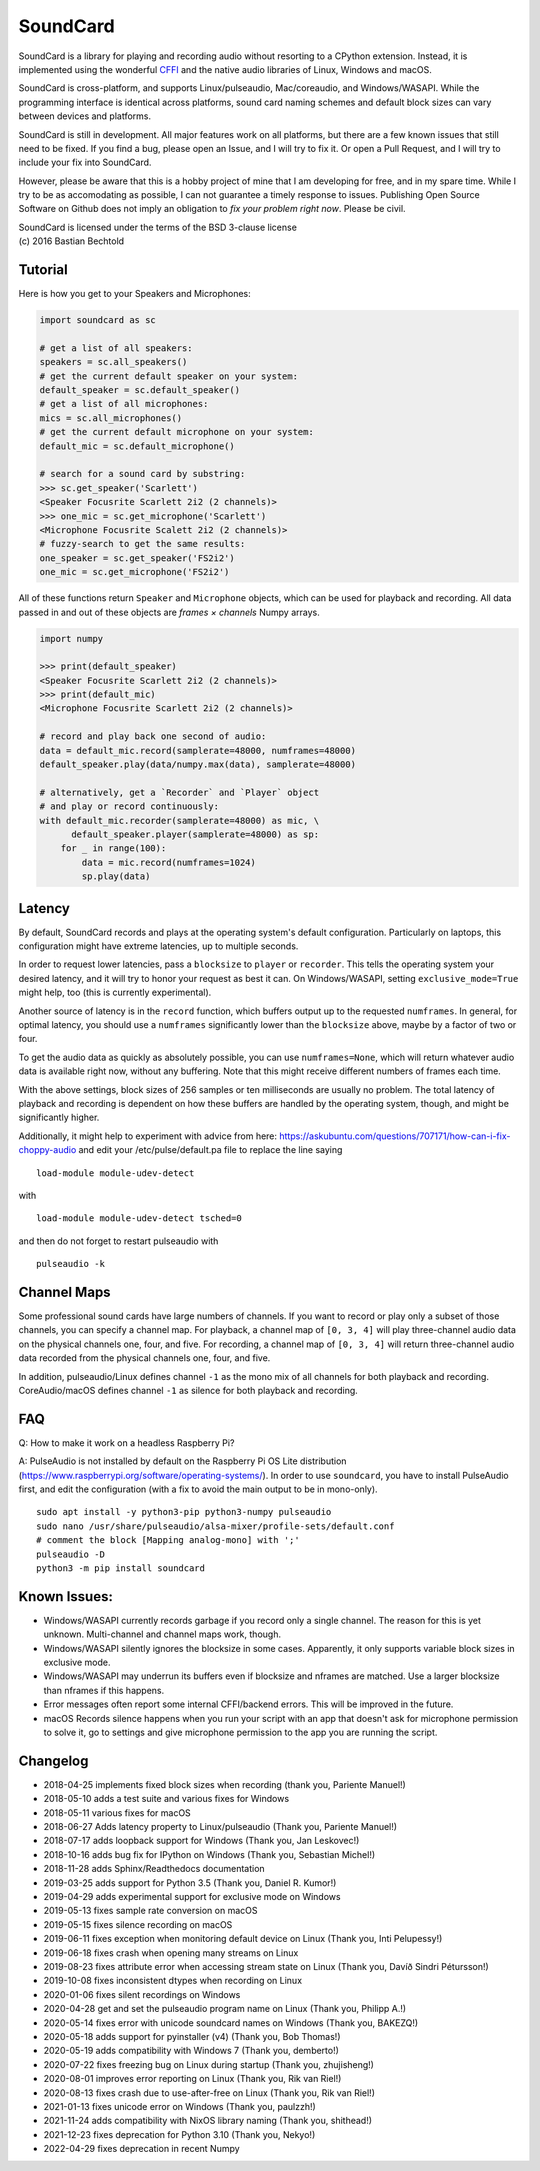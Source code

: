 SoundCard
=========

|version| |python| |status| |license|

|contributors| |downloads|

SoundCard is a library for playing and recording audio without resorting to a
CPython extension. Instead, it is implemented using the wonderful `CFFI
<http://cffi.readthedocs.io/en/latest/>`__ and the native audio libraries of
Linux, Windows and macOS.

SoundCard is cross-platform, and supports Linux/pulseaudio, Mac/coreaudio, and
Windows/WASAPI. While the programming interface is identical across platforms,
sound card naming schemes and default block sizes can vary between devices and
platforms.

SoundCard is still in development. All major features work on all platforms, but
there are a few known issues that still need to be fixed. If you find a bug,
please open an Issue, and I will try to fix it. Or open a Pull Request, and I
will try to include your fix into SoundCard.

However, please be aware that this is a hobby project of mine that I am
developing for free, and in my spare time. While I try to be as accomodating as
possible, I can not guarantee a timely response to issues. Publishing Open
Source Software on Github does not imply an obligation to *fix your problem
right now*. Please be civil.

| SoundCard is licensed under the terms of the BSD 3-clause license
| (c) 2016 Bastian Bechtold


|open-issues| |closed-issues| |open-prs| |closed-prs|

.. |status| image:: https://img.shields.io/pypi/status/soundcard.svg
.. |contributors| image:: https://img.shields.io/github/contributors/bastibe/soundcard.svg
.. |version| image:: https://img.shields.io/pypi/v/soundcard.svg
.. |python| image:: https://img.shields.io/pypi/pyversions/soundcard.svg
.. |license| image:: https://img.shields.io/github/license/bastibe/soundcard.svg
.. |downloads| image:: https://img.shields.io/pypi/dm/soundcard.svg
.. |open-issues| image:: https://img.shields.io/github/issues/bastibe/soundcard.svg
.. |closed-issues| image:: https://img.shields.io/github/issues-closed/bastibe/soundcard.svg
.. |open-prs| image:: https://img.shields.io/github/issues-pr/bastibe/soundcard.svg
.. |closed-prs| image:: https://img.shields.io/github/issues-pr-closed/bastibe/soundcard.svg

Tutorial
--------

Here is how you get to your Speakers and Microphones:

.. code:: python

    import soundcard as sc

    # get a list of all speakers:
    speakers = sc.all_speakers()
    # get the current default speaker on your system:
    default_speaker = sc.default_speaker()
    # get a list of all microphones:
    mics = sc.all_microphones()
    # get the current default microphone on your system:
    default_mic = sc.default_microphone()

    # search for a sound card by substring:
    >>> sc.get_speaker('Scarlett')
    <Speaker Focusrite Scarlett 2i2 (2 channels)>
    >>> one_mic = sc.get_microphone('Scarlett')
    <Microphone Focusrite Scalett 2i2 (2 channels)>
    # fuzzy-search to get the same results:
    one_speaker = sc.get_speaker('FS2i2')
    one_mic = sc.get_microphone('FS2i2')


All of these functions return ``Speaker`` and ``Microphone`` objects, which can
be used for playback and recording. All data passed in and out of these objects
are *frames × channels* Numpy arrays.

.. code:: python

    import numpy

    >>> print(default_speaker)
    <Speaker Focusrite Scarlett 2i2 (2 channels)>
    >>> print(default_mic)
    <Microphone Focusrite Scarlett 2i2 (2 channels)>

    # record and play back one second of audio:
    data = default_mic.record(samplerate=48000, numframes=48000)
    default_speaker.play(data/numpy.max(data), samplerate=48000)

    # alternatively, get a `Recorder` and `Player` object
    # and play or record continuously:
    with default_mic.recorder(samplerate=48000) as mic, \
          default_speaker.player(samplerate=48000) as sp:
        for _ in range(100):
            data = mic.record(numframes=1024)
            sp.play(data)

Latency
-------

By default, SoundCard records and plays at the operating system's default
configuration. Particularly on laptops, this configuration might have extreme
latencies, up to multiple seconds.

In order to request lower latencies, pass a ``blocksize`` to ``player`` or
``recorder``. This tells the operating system your desired latency, and it will
try to honor your request as best it can. On Windows/WASAPI, setting
``exclusive_mode=True`` might help, too (this is currently experimental).

Another source of latency is in the ``record`` function, which buffers output up
to the requested ``numframes``. In general, for optimal latency, you should use
a ``numframes`` significantly lower than the ``blocksize`` above, maybe by a
factor of two or four.

To get the audio data as quickly as absolutely possible, you can use
``numframes=None``, which will return whatever audio data is available right
now, without any buffering. Note that this might receive different numbers of
frames each time.

With the above settings, block sizes of 256 samples or ten milliseconds are
usually no problem. The total latency of playback and recording is dependent on
how these buffers are handled by the operating system, though, and might be
significantly higher.

Additionally, it might help to experiment with advice from here: https://askubuntu.com/questions/707171/how-can-i-fix-choppy-audio and edit your /etc/pulse/default.pa file to replace the line saying ::

    load-module module-udev-detect

with ::

    load-module module-udev-detect tsched=0

and then do not forget to restart pulseaudio with ::

    pulseaudio -k


Channel Maps
------------

Some professional sound cards have large numbers of channels. If you want to
record or play only a subset of those channels, you can specify a channel map.
For playback, a channel map of ``[0, 3, 4]`` will play three-channel audio data
on the physical channels one, four, and five. For recording, a channel map of
``[0, 3, 4]`` will return three-channel audio data recorded from the physical
channels one, four, and five.

In addition, pulseaudio/Linux defines channel ``-1`` as the mono mix of all
channels for both playback and recording. CoreAudio/macOS defines channel ``-1``
as silence for both playback and recording.

FAQ
---
Q: How to make it work on a headless Raspberry Pi?

A: PulseAudio is not installed by default on the Raspberry Pi OS Lite distribution (https://www.raspberrypi.org/software/operating-systems/). In order to use ``soundcard``, you have to install PulseAudio first, and edit the configuration (with a fix to avoid the main output to be in mono-only). ::

    sudo apt install -y python3-pip python3-numpy pulseaudio
    sudo nano /usr/share/pulseaudio/alsa-mixer/profile-sets/default.conf
    # comment the block [Mapping analog-mono] with ';'
    pulseaudio -D
    python3 -m pip install soundcard


Known Issues:
-------------

* Windows/WASAPI currently records garbage if you record only a single channel.
  The reason for this is yet unknown. Multi-channel and channel maps work,
  though.
* Windows/WASAPI silently ignores the blocksize in some cases. Apparently, it
  only supports variable block sizes in exclusive mode.
* Windows/WASAPI may underrun its buffers even if blocksize and nframes are
  matched. Use a larger blocksize than nframes if this happens.
* Error messages often report some internal CFFI/backend errors. This will be
  improved in the future.
* macOS Records silence happens when you run your script with an app that doesn't
  ask for microphone permission to solve it, go to settings and give microphone
  permission to the app you are running the script.

Changelog
---------

- 2018-04-25 implements fixed block sizes when recording
  (thank you, Pariente Manuel!)
- 2018-05-10 adds a test suite and various fixes for Windows
- 2018-05-11 various fixes for macOS
- 2018-06-27 Adds latency property to Linux/pulseaudio
  (Thank you, Pariente Manuel!)
- 2018-07-17 adds loopback support for Windows
  (Thank you, Jan Leskovec!)
- 2018-10-16 adds bug fix for IPython on Windows
  (Thank you, Sebastian Michel!)
- 2018-11-28 adds Sphinx/Readthedocs documentation
- 2019-03-25 adds support for Python 3.5
  (Thank you, Daniel R. Kumor!)
- 2019-04-29 adds experimental support for exclusive mode on Windows
- 2019-05-13 fixes sample rate conversion on macOS
- 2019-05-15 fixes silence recording on macOS
- 2019-06-11 fixes exception when monitoring default device on Linux
  (Thank you, Inti Pelupessy!)
- 2019-06-18 fixes crash when opening many streams on Linux
- 2019-08-23 fixes attribute error when accessing stream state on Linux
  (Thank you, Davíð Sindri Pétursson!)
- 2019-10-08 fixes inconsistent dtypes when recording on Linux
- 2020-01-06 fixes silent recordings on Windows
- 2020-04-28 get and set the pulseaudio program name on Linux
  (Thank you, Philipp A.!)
- 2020-05-14 fixes error with unicode soundcard names on Windows
  (Thank you, BAKEZQ!)
- 2020-05-18 adds support for pyinstaller (v4)
  (Thank you, Bob Thomas!)
- 2020-05-19 adds compatibility with Windows 7
  (Thank you, demberto!)
- 2020-07-22 fixes freezing bug on Linux during startup
  (Thank you, zhujisheng!)
- 2020-08-01 improves error reporting on Linux
  (Thank you, Rik van Riel!)
- 2020-08-13 fixes crash due to use-after-free on Linux
  (Thank you, Rik van Riel!)
- 2021-01-13 fixes unicode error on Windows
  (Thank you, paulzzh!)
- 2021-11-24 adds compatibility with NixOS library naming
  (Thank you, shithead!)
- 2021-12-23 fixes deprecation for Python 3.10
  (Thank you, Nekyo!)
- 2022-04-29 fixes deprecation in recent Numpy
